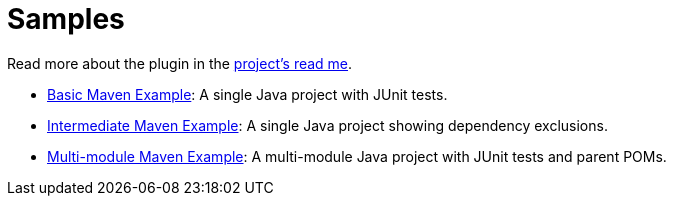 = Samples

Read more about the plugin in the link:../../../README.adoc[project's read me].

- link:1.basic-maven-example/pom.xml[Basic Maven Example]: A single Java project with JUnit tests.
- link:2.intermediate-maven-example/pom.xml[Intermediate Maven Example]: A single Java project showing dependency exclusions.
- link:3.multi-module-maven-example/pom.xml[Multi-module Maven Example]: A multi-module Java project with JUnit tests and parent POMs.

